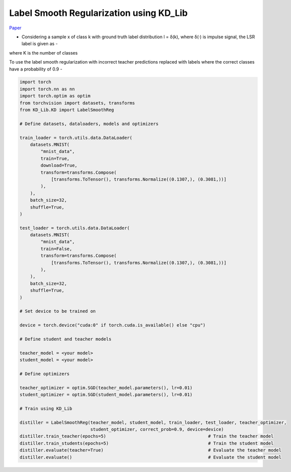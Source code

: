 ===========================================
Label Smooth Regularization using KD_Lib
===========================================

`Paper <https://arxiv.org/abs/1911.07471>`_

* Considering a sample x of class k with ground truth label distribution l = δ(k), where δ(·) is impulse signal, the LSR label is given as -

.. image:: ../../assets/LSR.png
  :width: 400

where K is the number of classes

To use the label smooth regularization with incorrect teacher predictions replaced with labels where the correct classes have a probability of 0.9 -

.. code-block:: python

    import torch
    import torch.nn as nn
    import torch.optim as optim
    from torchvision import datasets, transforms
    from KD_Lib.KD import LabelSmoothReg

    # Define datasets, dataloaders, models and optimizers

    train_loader = torch.utils.data.DataLoader(
        datasets.MNIST(
            "mnist_data",
            train=True,
            download=True,
            transform=transforms.Compose(
                [transforms.ToTensor(), transforms.Normalize((0.1307,), (0.3081,))]
            ),
        ),
        batch_size=32,
        shuffle=True,
    )

    test_loader = torch.utils.data.DataLoader(
        datasets.MNIST(
            "mnist_data",
            train=False,
            transform=transforms.Compose(
                [transforms.ToTensor(), transforms.Normalize((0.1307,), (0.3081,))]
            ),
        ),
        batch_size=32,
        shuffle=True,
    )

    # Set device to be trained on

    device = torch.device("cuda:0" if torch.cuda.is_available() else "cpu")

    # Define student and teacher models

    teacher_model = <your model>
    student_model = <your model>

    # Define optimizers

    teacher_optimizer = optim.SGD(teacher_model.parameters(), lr=0.01)
    student_optimizer = optim.SGD(student_model.parameters(), lr=0.01)

    # Train using KD_Lib

    distiller = LabelSmoothReg(teacher_model, student_model, train_loader, test_loader, teacher_optimizer, 
                               student_optimizer, correct_prob=0.9, device=device)  
    distiller.train_teacher(epochs=5)                                       # Train the teacher model
    distiller.train_students(epochs=5)                                      # Train the student model
    distiller.evaluate(teacher=True)                                        # Evaluate the teacher model
    distiller.evaluate()                                                    # Evaluate the student model
    

